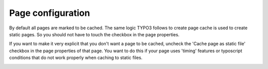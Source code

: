 Page configuration
^^^^^^^^^^^^^^^^^^

.. |pagesettings|      image:: ../Images/pagesettings.png
.. :align: left

By default all pages are marked to be cached. The same logic TYPO3 follows to create page cache is used to create static pages. So you should not have to touch the checkbox in the page properties.

If you want to make it very explicit that you don't want a page to be cached, uncheck the 'Cache page as static file' checkbox in the page properties of that page. You want to do this if your page uses 'timing' features or typoscript conditions that do not work properly when caching to static files.

|pagesettings|
